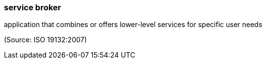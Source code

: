 === service broker

application that combines or offers lower-level services for specific user needs

(Source: ISO 19132:2007)

